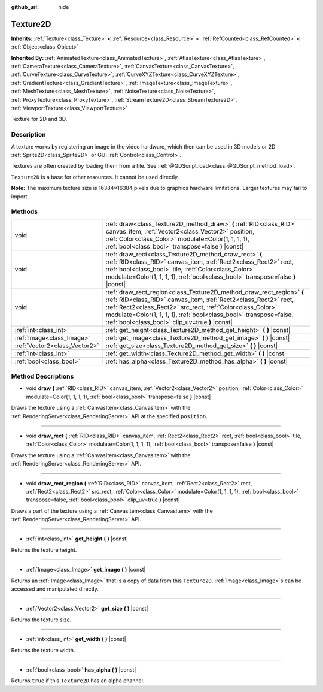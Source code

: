 :github_url: hide

.. Generated automatically by doc/tools/makerst.py in Godot's source tree.
.. DO NOT EDIT THIS FILE, but the Texture2D.xml source instead.
.. The source is found in doc/classes or modules/<name>/doc_classes.

.. _class_Texture2D:

Texture2D
=========

**Inherits:** :ref:`Texture<class_Texture>` **<** :ref:`Resource<class_Resource>` **<** :ref:`RefCounted<class_RefCounted>` **<** :ref:`Object<class_Object>`

**Inherited By:** :ref:`AnimatedTexture<class_AnimatedTexture>`, :ref:`AtlasTexture<class_AtlasTexture>`, :ref:`CameraTexture<class_CameraTexture>`, :ref:`CanvasTexture<class_CanvasTexture>`, :ref:`CurveTexture<class_CurveTexture>`, :ref:`CurveXYZTexture<class_CurveXYZTexture>`, :ref:`GradientTexture<class_GradientTexture>`, :ref:`ImageTexture<class_ImageTexture>`, :ref:`MeshTexture<class_MeshTexture>`, :ref:`NoiseTexture<class_NoiseTexture>`, :ref:`ProxyTexture<class_ProxyTexture>`, :ref:`StreamTexture2D<class_StreamTexture2D>`, :ref:`ViewportTexture<class_ViewportTexture>`

Texture for 2D and 3D.

Description
-----------

A texture works by registering an image in the video hardware, which then can be used in 3D models or 2D :ref:`Sprite2D<class_Sprite2D>` or GUI :ref:`Control<class_Control>`.

Textures are often created by loading them from a file. See :ref:`@GDScript.load<class_@GDScript_method_load>`.

``Texture2D`` is a base for other resources. It cannot be used directly.

**Note:** The maximum texture size is 16384×16384 pixels due to graphics hardware limitations. Larger textures may fail to import.

Methods
-------

+-------------------------------+---------------------------------------------------------------------------------------------------------------------------------------------------------------------------------------------------------------------------------------------------------------------------------------------------------------------------------+
| void                          | :ref:`draw<class_Texture2D_method_draw>` **(** :ref:`RID<class_RID>` canvas_item, :ref:`Vector2<class_Vector2>` position, :ref:`Color<class_Color>` modulate=Color(1, 1, 1, 1), :ref:`bool<class_bool>` transpose=false **)** |const|                                                                                           |
+-------------------------------+---------------------------------------------------------------------------------------------------------------------------------------------------------------------------------------------------------------------------------------------------------------------------------------------------------------------------------+
| void                          | :ref:`draw_rect<class_Texture2D_method_draw_rect>` **(** :ref:`RID<class_RID>` canvas_item, :ref:`Rect2<class_Rect2>` rect, :ref:`bool<class_bool>` tile, :ref:`Color<class_Color>` modulate=Color(1, 1, 1, 1), :ref:`bool<class_bool>` transpose=false **)** |const|                                                           |
+-------------------------------+---------------------------------------------------------------------------------------------------------------------------------------------------------------------------------------------------------------------------------------------------------------------------------------------------------------------------------+
| void                          | :ref:`draw_rect_region<class_Texture2D_method_draw_rect_region>` **(** :ref:`RID<class_RID>` canvas_item, :ref:`Rect2<class_Rect2>` rect, :ref:`Rect2<class_Rect2>` src_rect, :ref:`Color<class_Color>` modulate=Color(1, 1, 1, 1), :ref:`bool<class_bool>` transpose=false, :ref:`bool<class_bool>` clip_uv=true **)** |const| |
+-------------------------------+---------------------------------------------------------------------------------------------------------------------------------------------------------------------------------------------------------------------------------------------------------------------------------------------------------------------------------+
| :ref:`int<class_int>`         | :ref:`get_height<class_Texture2D_method_get_height>` **(** **)** |const|                                                                                                                                                                                                                                                        |
+-------------------------------+---------------------------------------------------------------------------------------------------------------------------------------------------------------------------------------------------------------------------------------------------------------------------------------------------------------------------------+
| :ref:`Image<class_Image>`     | :ref:`get_image<class_Texture2D_method_get_image>` **(** **)** |const|                                                                                                                                                                                                                                                          |
+-------------------------------+---------------------------------------------------------------------------------------------------------------------------------------------------------------------------------------------------------------------------------------------------------------------------------------------------------------------------------+
| :ref:`Vector2<class_Vector2>` | :ref:`get_size<class_Texture2D_method_get_size>` **(** **)** |const|                                                                                                                                                                                                                                                            |
+-------------------------------+---------------------------------------------------------------------------------------------------------------------------------------------------------------------------------------------------------------------------------------------------------------------------------------------------------------------------------+
| :ref:`int<class_int>`         | :ref:`get_width<class_Texture2D_method_get_width>` **(** **)** |const|                                                                                                                                                                                                                                                          |
+-------------------------------+---------------------------------------------------------------------------------------------------------------------------------------------------------------------------------------------------------------------------------------------------------------------------------------------------------------------------------+
| :ref:`bool<class_bool>`       | :ref:`has_alpha<class_Texture2D_method_has_alpha>` **(** **)** |const|                                                                                                                                                                                                                                                          |
+-------------------------------+---------------------------------------------------------------------------------------------------------------------------------------------------------------------------------------------------------------------------------------------------------------------------------------------------------------------------------+

Method Descriptions
-------------------

.. _class_Texture2D_method_draw:

- void **draw** **(** :ref:`RID<class_RID>` canvas_item, :ref:`Vector2<class_Vector2>` position, :ref:`Color<class_Color>` modulate=Color(1, 1, 1, 1), :ref:`bool<class_bool>` transpose=false **)** |const|

Draws the texture using a :ref:`CanvasItem<class_CanvasItem>` with the :ref:`RenderingServer<class_RenderingServer>` API at the specified ``position``.

----

.. _class_Texture2D_method_draw_rect:

- void **draw_rect** **(** :ref:`RID<class_RID>` canvas_item, :ref:`Rect2<class_Rect2>` rect, :ref:`bool<class_bool>` tile, :ref:`Color<class_Color>` modulate=Color(1, 1, 1, 1), :ref:`bool<class_bool>` transpose=false **)** |const|

Draws the texture using a :ref:`CanvasItem<class_CanvasItem>` with the :ref:`RenderingServer<class_RenderingServer>` API.

----

.. _class_Texture2D_method_draw_rect_region:

- void **draw_rect_region** **(** :ref:`RID<class_RID>` canvas_item, :ref:`Rect2<class_Rect2>` rect, :ref:`Rect2<class_Rect2>` src_rect, :ref:`Color<class_Color>` modulate=Color(1, 1, 1, 1), :ref:`bool<class_bool>` transpose=false, :ref:`bool<class_bool>` clip_uv=true **)** |const|

Draws a part of the texture using a :ref:`CanvasItem<class_CanvasItem>` with the :ref:`RenderingServer<class_RenderingServer>` API.

----

.. _class_Texture2D_method_get_height:

- :ref:`int<class_int>` **get_height** **(** **)** |const|

Returns the texture height.

----

.. _class_Texture2D_method_get_image:

- :ref:`Image<class_Image>` **get_image** **(** **)** |const|

Returns an :ref:`Image<class_Image>` that is a copy of data from this ``Texture2D``. :ref:`Image<class_Image>`\ s can be accessed and manipulated directly.

----

.. _class_Texture2D_method_get_size:

- :ref:`Vector2<class_Vector2>` **get_size** **(** **)** |const|

Returns the texture size.

----

.. _class_Texture2D_method_get_width:

- :ref:`int<class_int>` **get_width** **(** **)** |const|

Returns the texture width.

----

.. _class_Texture2D_method_has_alpha:

- :ref:`bool<class_bool>` **has_alpha** **(** **)** |const|

Returns ``true`` if this ``Texture2D`` has an alpha channel.

.. |virtual| replace:: :abbr:`virtual (This method should typically be overridden by the user to have any effect.)`
.. |const| replace:: :abbr:`const (This method has no side effects. It doesn't modify any of the instance's member variables.)`
.. |vararg| replace:: :abbr:`vararg (This method accepts any number of arguments after the ones described here.)`
.. |constructor| replace:: :abbr:`constructor (This method is used to construct a type.)`
.. |operator| replace:: :abbr:`operator (This method describes a valid operator to use with this type as left-hand operand.)`
